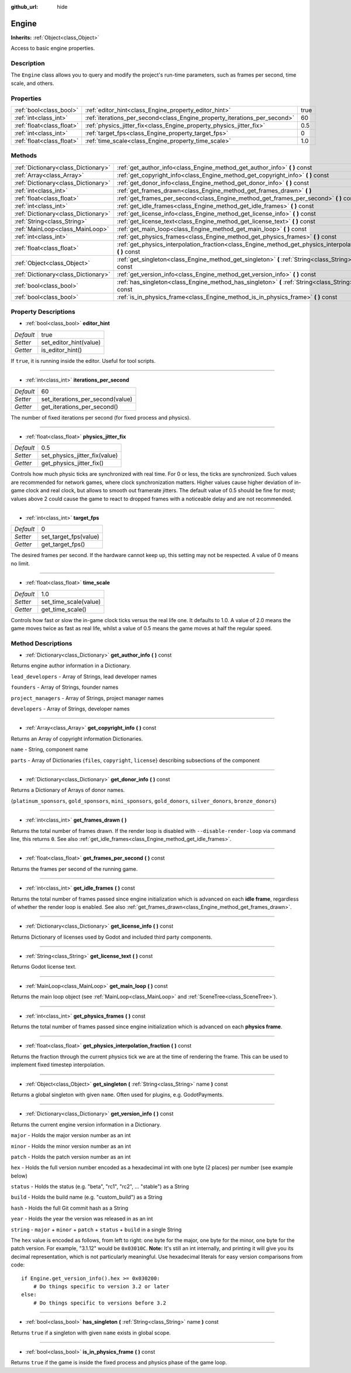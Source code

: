 :github_url: hide

.. Generated automatically by doc/tools/makerst.py in Godot's source tree.
.. DO NOT EDIT THIS FILE, but the Engine.xml source instead.
.. The source is found in doc/classes or modules/<name>/doc_classes.

.. _class_Engine:

Engine
======

**Inherits:** :ref:`Object<class_Object>`

Access to basic engine properties.

Description
-----------

The ``Engine`` class allows you to query and modify the project's run-time parameters, such as frames per second, time scale, and others.

Properties
----------

+---------------------------+---------------------------------------------------------------------------+------+
| :ref:`bool<class_bool>`   | :ref:`editor_hint<class_Engine_property_editor_hint>`                     | true |
+---------------------------+---------------------------------------------------------------------------+------+
| :ref:`int<class_int>`     | :ref:`iterations_per_second<class_Engine_property_iterations_per_second>` | 60   |
+---------------------------+---------------------------------------------------------------------------+------+
| :ref:`float<class_float>` | :ref:`physics_jitter_fix<class_Engine_property_physics_jitter_fix>`       | 0.5  |
+---------------------------+---------------------------------------------------------------------------+------+
| :ref:`int<class_int>`     | :ref:`target_fps<class_Engine_property_target_fps>`                       | 0    |
+---------------------------+---------------------------------------------------------------------------+------+
| :ref:`float<class_float>` | :ref:`time_scale<class_Engine_property_time_scale>`                       | 1.0  |
+---------------------------+---------------------------------------------------------------------------+------+

Methods
-------

+-------------------------------------+---------------------------------------------------------------------------------------------------------------------+
| :ref:`Dictionary<class_Dictionary>` | :ref:`get_author_info<class_Engine_method_get_author_info>` **(** **)** const                                       |
+-------------------------------------+---------------------------------------------------------------------------------------------------------------------+
| :ref:`Array<class_Array>`           | :ref:`get_copyright_info<class_Engine_method_get_copyright_info>` **(** **)** const                                 |
+-------------------------------------+---------------------------------------------------------------------------------------------------------------------+
| :ref:`Dictionary<class_Dictionary>` | :ref:`get_donor_info<class_Engine_method_get_donor_info>` **(** **)** const                                         |
+-------------------------------------+---------------------------------------------------------------------------------------------------------------------+
| :ref:`int<class_int>`               | :ref:`get_frames_drawn<class_Engine_method_get_frames_drawn>` **(** **)**                                           |
+-------------------------------------+---------------------------------------------------------------------------------------------------------------------+
| :ref:`float<class_float>`           | :ref:`get_frames_per_second<class_Engine_method_get_frames_per_second>` **(** **)** const                           |
+-------------------------------------+---------------------------------------------------------------------------------------------------------------------+
| :ref:`int<class_int>`               | :ref:`get_idle_frames<class_Engine_method_get_idle_frames>` **(** **)** const                                       |
+-------------------------------------+---------------------------------------------------------------------------------------------------------------------+
| :ref:`Dictionary<class_Dictionary>` | :ref:`get_license_info<class_Engine_method_get_license_info>` **(** **)** const                                     |
+-------------------------------------+---------------------------------------------------------------------------------------------------------------------+
| :ref:`String<class_String>`         | :ref:`get_license_text<class_Engine_method_get_license_text>` **(** **)** const                                     |
+-------------------------------------+---------------------------------------------------------------------------------------------------------------------+
| :ref:`MainLoop<class_MainLoop>`     | :ref:`get_main_loop<class_Engine_method_get_main_loop>` **(** **)** const                                           |
+-------------------------------------+---------------------------------------------------------------------------------------------------------------------+
| :ref:`int<class_int>`               | :ref:`get_physics_frames<class_Engine_method_get_physics_frames>` **(** **)** const                                 |
+-------------------------------------+---------------------------------------------------------------------------------------------------------------------+
| :ref:`float<class_float>`           | :ref:`get_physics_interpolation_fraction<class_Engine_method_get_physics_interpolation_fraction>` **(** **)** const |
+-------------------------------------+---------------------------------------------------------------------------------------------------------------------+
| :ref:`Object<class_Object>`         | :ref:`get_singleton<class_Engine_method_get_singleton>` **(** :ref:`String<class_String>` name **)** const          |
+-------------------------------------+---------------------------------------------------------------------------------------------------------------------+
| :ref:`Dictionary<class_Dictionary>` | :ref:`get_version_info<class_Engine_method_get_version_info>` **(** **)** const                                     |
+-------------------------------------+---------------------------------------------------------------------------------------------------------------------+
| :ref:`bool<class_bool>`             | :ref:`has_singleton<class_Engine_method_has_singleton>` **(** :ref:`String<class_String>` name **)** const          |
+-------------------------------------+---------------------------------------------------------------------------------------------------------------------+
| :ref:`bool<class_bool>`             | :ref:`is_in_physics_frame<class_Engine_method_is_in_physics_frame>` **(** **)** const                               |
+-------------------------------------+---------------------------------------------------------------------------------------------------------------------+

Property Descriptions
---------------------

.. _class_Engine_property_editor_hint:

- :ref:`bool<class_bool>` **editor_hint**

+-----------+------------------------+
| *Default* | true                   |
+-----------+------------------------+
| *Setter*  | set_editor_hint(value) |
+-----------+------------------------+
| *Getter*  | is_editor_hint()       |
+-----------+------------------------+

If ``true``, it is running inside the editor. Useful for tool scripts.

----

.. _class_Engine_property_iterations_per_second:

- :ref:`int<class_int>` **iterations_per_second**

+-----------+----------------------------------+
| *Default* | 60                               |
+-----------+----------------------------------+
| *Setter*  | set_iterations_per_second(value) |
+-----------+----------------------------------+
| *Getter*  | get_iterations_per_second()      |
+-----------+----------------------------------+

The number of fixed iterations per second (for fixed process and physics).

----

.. _class_Engine_property_physics_jitter_fix:

- :ref:`float<class_float>` **physics_jitter_fix**

+-----------+-------------------------------+
| *Default* | 0.5                           |
+-----------+-------------------------------+
| *Setter*  | set_physics_jitter_fix(value) |
+-----------+-------------------------------+
| *Getter*  | get_physics_jitter_fix()      |
+-----------+-------------------------------+

Controls how much physic ticks are synchronized  with real time. For 0 or less, the ticks are synchronized. Such values are recommended for network games, where clock synchronization matters. Higher values cause higher deviation of in-game clock and real clock, but allows to smooth out framerate jitters. The default value of 0.5 should be fine for most; values above 2 could cause the game to react to dropped frames with a noticeable delay and are not recommended.

----

.. _class_Engine_property_target_fps:

- :ref:`int<class_int>` **target_fps**

+-----------+-----------------------+
| *Default* | 0                     |
+-----------+-----------------------+
| *Setter*  | set_target_fps(value) |
+-----------+-----------------------+
| *Getter*  | get_target_fps()      |
+-----------+-----------------------+

The desired frames per second. If the hardware cannot keep up, this setting may not be respected. A value of 0 means no limit.

----

.. _class_Engine_property_time_scale:

- :ref:`float<class_float>` **time_scale**

+-----------+-----------------------+
| *Default* | 1.0                   |
+-----------+-----------------------+
| *Setter*  | set_time_scale(value) |
+-----------+-----------------------+
| *Getter*  | get_time_scale()      |
+-----------+-----------------------+

Controls how fast or slow the in-game clock ticks versus the real life one. It defaults to 1.0. A value of 2.0 means the game moves twice as fast as real life, whilst a value of 0.5 means the game moves at half the regular speed.

Method Descriptions
-------------------

.. _class_Engine_method_get_author_info:

- :ref:`Dictionary<class_Dictionary>` **get_author_info** **(** **)** const

Returns engine author information in a Dictionary.

``lead_developers``    - Array of Strings, lead developer names

``founders``           - Array of Strings, founder names

``project_managers``   - Array of Strings, project manager names

``developers``         - Array of Strings, developer names

----

.. _class_Engine_method_get_copyright_info:

- :ref:`Array<class_Array>` **get_copyright_info** **(** **)** const

Returns an Array of copyright information Dictionaries.

``name``    - String, component name

``parts``   - Array of Dictionaries {``files``, ``copyright``, ``license``} describing subsections of the component

----

.. _class_Engine_method_get_donor_info:

- :ref:`Dictionary<class_Dictionary>` **get_donor_info** **(** **)** const

Returns a Dictionary of Arrays of donor names.

{``platinum_sponsors``, ``gold_sponsors``, ``mini_sponsors``, ``gold_donors``, ``silver_donors``, ``bronze_donors``}

----

.. _class_Engine_method_get_frames_drawn:

- :ref:`int<class_int>` **get_frames_drawn** **(** **)**

Returns the total number of frames drawn. If the render loop is disabled with ``--disable-render-loop`` via command line, this returns ``0``. See also :ref:`get_idle_frames<class_Engine_method_get_idle_frames>`.

----

.. _class_Engine_method_get_frames_per_second:

- :ref:`float<class_float>` **get_frames_per_second** **(** **)** const

Returns the frames per second of the running game.

----

.. _class_Engine_method_get_idle_frames:

- :ref:`int<class_int>` **get_idle_frames** **(** **)** const

Returns the total number of frames passed since engine initialization which is advanced on each **idle frame**, regardless of whether the render loop is enabled. See also :ref:`get_frames_drawn<class_Engine_method_get_frames_drawn>`.

----

.. _class_Engine_method_get_license_info:

- :ref:`Dictionary<class_Dictionary>` **get_license_info** **(** **)** const

Returns Dictionary of licenses used by Godot and included third party components.

----

.. _class_Engine_method_get_license_text:

- :ref:`String<class_String>` **get_license_text** **(** **)** const

Returns Godot license text.

----

.. _class_Engine_method_get_main_loop:

- :ref:`MainLoop<class_MainLoop>` **get_main_loop** **(** **)** const

Returns the main loop object (see :ref:`MainLoop<class_MainLoop>` and :ref:`SceneTree<class_SceneTree>`).

----

.. _class_Engine_method_get_physics_frames:

- :ref:`int<class_int>` **get_physics_frames** **(** **)** const

Returns the total number of frames passed since engine initialization which is advanced on each **physics frame**.

----

.. _class_Engine_method_get_physics_interpolation_fraction:

- :ref:`float<class_float>` **get_physics_interpolation_fraction** **(** **)** const

Returns the fraction through the current physics tick we are at the time of rendering the frame. This can be used to implement fixed timestep interpolation.

----

.. _class_Engine_method_get_singleton:

- :ref:`Object<class_Object>` **get_singleton** **(** :ref:`String<class_String>` name **)** const

Returns a global singleton with given ``name``. Often used for plugins, e.g. GodotPayments.

----

.. _class_Engine_method_get_version_info:

- :ref:`Dictionary<class_Dictionary>` **get_version_info** **(** **)** const

Returns the current engine version information in a Dictionary.

``major``    - Holds the major version number as an int

``minor``    - Holds the minor version number as an int

``patch``    - Holds the patch version number as an int

``hex``      - Holds the full version number encoded as a hexadecimal int with one byte (2 places) per number (see example below)

``status``   - Holds the status (e.g. "beta", "rc1", "rc2", ... "stable") as a String

``build``    - Holds the build name (e.g. "custom_build") as a String

``hash``     - Holds the full Git commit hash as a String

``year``     - Holds the year the version was released in as an int

``string``   - ``major`` + ``minor`` + ``patch`` + ``status`` + ``build`` in a single String

The ``hex`` value is encoded as follows, from left to right: one byte for the major, one byte for the minor, one byte for the patch version. For example, "3.1.12" would be ``0x03010C``. **Note:** It's still an int internally, and printing it will give you its decimal representation, which is not particularly meaningful. Use hexadecimal literals for easy version comparisons from code:

::

    if Engine.get_version_info().hex >= 0x030200:
        # Do things specific to version 3.2 or later
    else:
        # Do things specific to versions before 3.2

----

.. _class_Engine_method_has_singleton:

- :ref:`bool<class_bool>` **has_singleton** **(** :ref:`String<class_String>` name **)** const

Returns ``true`` if a singleton with given ``name`` exists in global scope.

----

.. _class_Engine_method_is_in_physics_frame:

- :ref:`bool<class_bool>` **is_in_physics_frame** **(** **)** const

Returns ``true`` if the game is inside the fixed process and physics phase of the game loop.

